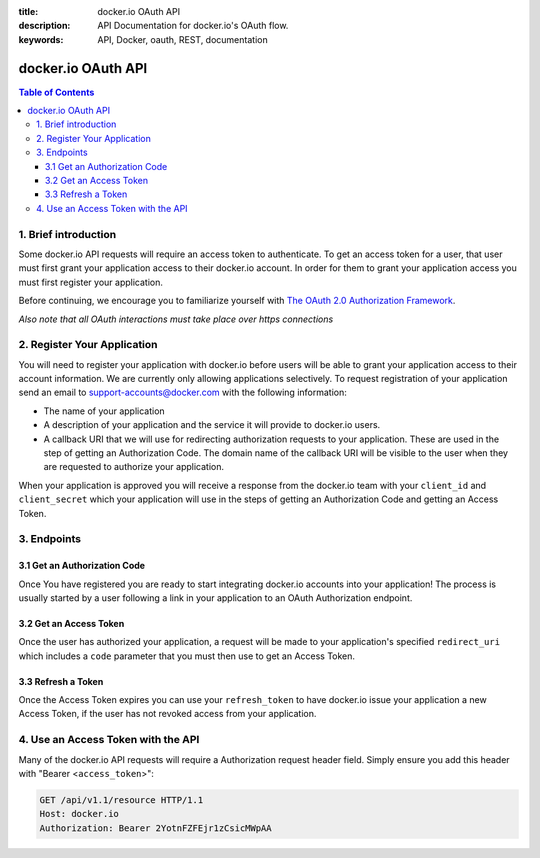 :title: docker.io OAuth API
:description: API Documentation for docker.io's OAuth flow.
:keywords: API, Docker, oauth, REST, documentation


===================
docker.io OAuth API
===================

.. contents:: Table of Contents


1. Brief introduction
=====================

Some docker.io API requests will require an access token to authenticate. To
get an access token for a user, that user must first grant your application
access to their docker.io account. In order for them to grant your application
access you must first register your application.

Before continuing, we encourage you to familiarize yourself with
`The OAuth 2.0 Authorization Framework <http://tools.ietf.org/html/rfc6749>`_.

*Also note that all OAuth interactions must take place over https connections*


2. Register Your Application
============================

You will need to register your application with docker.io before users will
be able to grant your application access to their account information. We
are currently only allowing applications selectively. To request registration
of your application send an email to support-accounts@docker.com with the
following information:

- The name of your application
- A description of your application and the service it will provide
  to docker.io users.
- A callback URI that we will use for redirecting authorization requests to
  your application. These are used in the step of getting an Authorization
  Code. The domain name of the callback URI will be visible to the user when
  they are requested to authorize your application.

When your application is approved you will receive a response from the
docker.io team with your ``client_id`` and ``client_secret`` which your
application will use in the steps of getting an Authorization Code and getting
an Access Token.


3. Endpoints
============

3.1 Get an Authorization Code
^^^^^^^^^^^^^^^^^^^^^^^^^^^^^

Once You have registered you are ready to start integrating docker.io accounts
into your application! The process is usually started by a user following a
link in your application to an OAuth Authorization endpoint.

.. http:get:: /api/v1.1/o/authorize/

    Request that a docker.io user authorize your application. If the user is
    not already logged in, they will be prompted to login. The user is then
    presented with a form to authorize your application for the requested
    access scope. On submission, the user will be redirected to the specified
    ``redirect_uri`` with an Authorization Code.

    :query client_id: The ``client_id`` given to your application at
        registration.
    :query response_type: MUST be set to ``code``. This specifies that you
        would like an Authorization Code returned.
    :query redirect_uri: The URI to redirect back to after the user has
        authorized your application. If omitted, the first of your registered
        ``response_uris`` is used. If included, it must be one of the URIs
        which were submitted when registering your application.
    :query scope: The extent of access permissions you are requesting.
        Currently, the scope options are ``profile_read``, ``profile_write``,
        ``email_read``, and ``email_write``. Scopes must be separated by a
        space. If omitted, the default scopes ``profile_read email_read`` are
        used.
    :query state: (Recommended) Used by your application to maintain state
        between the authorization request and callback to protect against CSRF
        attacks.

    **Example Request**

    Asking the user for authorization.

    .. sourcecode:: http

        GET /api/v1.1/o/authorize/?client_id=TestClientID&response_type=code&redirect_uri=https%3A//my.app/auth_complete/&scope=profile_read%20email_read&state=abc123 HTTP/1.1
        Host: www.docker.io

    **Authorization Page**

    When the user follows a link, making the above GET request, they will be
    asked to login to their docker.io account if they are not already and then
    be presented with the following authorization prompt which asks the user
    to authorize your application with a description of the requested scopes.

    .. image:: _static/io_oauth_authorization_page.png

    Once the user allows or denies your Authorization Request the user will be
    redirected back to your application. Included in that request will be the
    following query parameters:

    ``code``
      The Authorization code generated by the docker.io authorization server.
      Present it again to request an Access Token. This code expires in 60
      seconds.

    ``state``
      If the ``state`` parameter was present in the authorization request this
      will be the exact value received from that request.

    ``error``
      An error message in the event of the user denying the authorization or
      some other kind of error with the request.


3.2 Get an Access Token
^^^^^^^^^^^^^^^^^^^^^^^

Once the user has authorized your application, a request will be made to your
application's specified ``redirect_uri`` which includes a ``code`` parameter
that you must then use to get an Access Token.

.. http:post:: /api/v1.1/o/token/

    Submit your newly granted Authorization Code and your application's
    credentials to receive an Access Token and Refresh Token. The code is valid
    for 60 seconds and cannot be used more than once.

    :reqheader Authorization: HTTP basic authentication using your
        application's ``client_id`` and ``client_secret``

    :form grant_type: MUST be set to ``authorization_code``
    :form code: The authorization code received from the user's redirect
        request.
    :form redirect_uri: The same ``redirect_uri`` used in the authentication
        request.

    **Example Request**

    Using an authorization code to get an access token.

    .. sourcecode:: http

        POST /api/v1.1/o/token/ HTTP/1.1
        Host: www.docker.io
        Authorization: Basic VGVzdENsaWVudElEOlRlc3RDbGllbnRTZWNyZXQ=
        Accept: application/json
        Content-Type: application/json

        {
            "grant_type": "code",
            "code": "YXV0aG9yaXphdGlvbl9jb2Rl",
            "redirect_uri": "https://my.app/auth_complete/"
        }

    **Example Response**

    .. sourcecode:: http

        HTTP/1.1 200 OK
        Content-Type: application/json;charset=UTF-8

        {
            "username": "janedoe",
            "user_id": 42,
            "access_token": "t6k2BqgRw59hphQBsbBoPPWLqu6FmS",
            "expires_in": 15552000,
            "token_type": "Bearer",
            "scope": "profile_read email_read",
            "refresh_token": "hJDhLH3cfsUrQlT4MxA6s8xAFEqdgc"
        }

    In the case of an error, there will be a non-200 HTTP Status and and data
    detailing the error.


3.3 Refresh a Token
^^^^^^^^^^^^^^^^^^^

Once the Access Token expires you can use your ``refresh_token`` to have
docker.io issue your application a new Access Token, if the user has not
revoked access from your application.

.. http:post:: /api/v1.1/o/token/

    Submit your ``refresh_token`` and application's credentials to receive a
    new Access Token and Refresh Token. The ``refresh_token`` can be used
    only once.

    :reqheader Authorization: HTTP basic authentication using your
        application's ``client_id`` and ``client_secret``

    :form grant_type: MUST be set to ``refresh_token``
    :form refresh_token: The ``refresh_token`` which was issued to your
        application.
    :form scope: (optional) The scope of the access token to be returned.
        Must not include any scope not originally granted by the user and if
        omitted is treated as equal to the scope originally granted.

    **Example Request**

    Refreshing an access token.

    .. sourcecode:: http

        POST /api/v1.1/o/token/ HTTP/1.1
        Host: www.docker.io
        Authorization: Basic VGVzdENsaWVudElEOlRlc3RDbGllbnRTZWNyZXQ=
        Accept: application/json
        Content-Type: application/json

        {
            "grant_type": "refresh_token",
            "refresh_token": "hJDhLH3cfsUrQlT4MxA6s8xAFEqdgc",
        }

    **Example Response**

    .. sourcecode:: http

        HTTP/1.1 200 OK
        Content-Type: application/json;charset=UTF-8

        {
            "username": "janedoe",
            "user_id": 42,
            "access_token": "t6k2BqgRw59hphQBsbBoPPWLqu6FmS",
            "expires_in": 15552000,
            "token_type": "Bearer",
            "scope": "profile_read email_read",
            "refresh_token": "hJDhLH3cfsUrQlT4MxA6s8xAFEqdgc"
        }

    In the case of an error, there will be a non-200 HTTP Status and and data
    detailing the error.


4. Use an Access Token with the API
===================================

Many of the docker.io API requests will require a Authorization request header
field. Simply ensure you add this header with "Bearer <``access_token``>":

.. sourcecode:: http

    GET /api/v1.1/resource HTTP/1.1
    Host: docker.io
    Authorization: Bearer 2YotnFZFEjr1zCsicMWpAA

